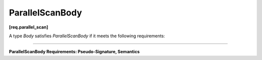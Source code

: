 ================
ParallelScanBody
================
**[req.parallel_scan]**

A type `Body` satisfies `ParallelScanBody` if it meets the following requirements:

--------------------------------------------------------------------------------

**ParallelScanBody Requirements: Pseudo-Signature, Semantics**

.. cpp:function:: void Body::operator()( const Range& r, pre_scan_tag )

    Accumulates summary for range ``r``.
    For example, when computing a running sum of an array,
    the summary for a range ``r`` is the sum of the array elements corresponding to ``r``.

.. cpp:function:: void Body::operator()( const Range& r, final_scan_tag )

    Computes scan result and summary for range ``r``.

.. cpp:function:: Body::Body( Body& b, split )

    Splits ``b`` so that ``this`` and ``b`` can accumulate summaries separately.

.. cpp:function:: void Body::reverse_join( Body& b )

    Merges the summary accumulated by ``b`` into the summary accumulated by ``this``,
    where ``this`` was created earlier from ``b`` by splitting constructor.

.. cpp:function:: void Body::assign( Body& b )

    Assigns summary of ``b`` to ``this``.



